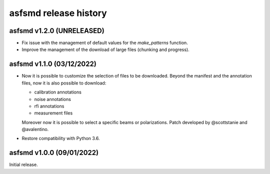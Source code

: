 asfsmd release history
======================


asfsmd v1.2.0 (UNRELEASED)
--------------------------

* Fix issue with the management of default values for the `make_patterns`
  function.
* Improve the management of the download of large files (chunking and
  progress).


asfsmd v1.1.0 (03/12/2022)
--------------------------

* Now it is possible to customize the selection of files to be downloaded.
  Beyond the manifest and the annotation files, now it is also possible to
  download:

  * calibration annotations
  * noise annotations
  * rfi annotations
  * measurement files

  Moreover now it is possible to select a specific beams or polarizations.
  Patch developed by @scottstanie and @avalentino.
* Restore compatibility with Python 3.6.


asfsmd v1.0.0 (09/01/2022)
--------------------------

Initial release.
